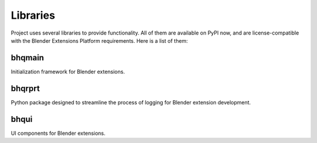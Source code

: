 ..  SPDX-FileCopyrightText: 2024 Ivan Perevala <ivan95perevala@gmail.com>

..  SPDX-License-Identifier: GPL-3.0-or-later

Libraries
=========

Project uses several libraries to provide functionality. All of them are available on PyPI now, and are license-compatible with the Blender Extensions Platform requirements. Here is a list of them:

bhqmain
-------

.. image:: https://raw.githubusercontent.com/ivan-perevala/lib_bhqmain/main/.github/images/logo-dark.svg
  :target: https://pypi.org/project/bhqmain/
  :width: 128px
  :alt: bhqmain

Initialization framework for Blender extensions.

bhqrprt
-------

.. image:: https://raw.githubusercontent.com/ivan-perevala/lib_bhqrprt/main/.github/images/logo-dark.svg
  :target: https://pypi.org/project/bhqrprt/
  :width: 128px
  :alt: bhqrprt

Python package designed to streamline the process of logging for Blender extension development.

bhqui
-----

.. image:: https://raw.githubusercontent.com/ivan-perevala/lib_bhqui/main/.github/images/logo-dark.svg
  :target: https://pypi.org/project/bhqui/
  :width: 128px
  :alt: bhqui

UI components for Blender extensions.
